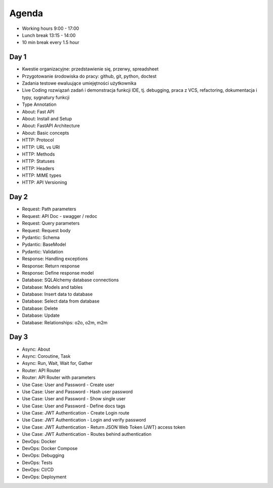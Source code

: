 Agenda
======
* Working hours 9:00 - 17:00
* Lunch break 13:15 - 14:00
* 10 min break every 1.5 hour


Day 1
-----
* Kwestie organizacyjne: przedstawienie się, przerwy, spreadsheet
* Przygotowanie środowiska do pracy: github, git, python, doctest
* Zadania testowe ewaluujące umiejętności użytkownika
* Live Coding rozwiązań zadań i demonstracja funkcji IDE, tj. debugging, praca z VCS, refactoring, dokumentacja i typy, sygnatury funkcji
* Type Annotation
* About: Fast API
* About: Install and Setup
* About: FastAPI Architecture
* About: Basic concepts
* HTTP: Protocol
* HTTP: URL vs URI
* HTTP: Methods
* HTTP: Statuses
* HTTP: Headers
* HTTP: MIME types
* HTTP: API Versioning


Day 2
-----
* Request: Path parameters
* Request: API Doc - swagger / redoc
* Request: Query parameters
* Request: Request body
* Pydantic: Schema
* Pydantic: BaseModel
* Pydantic: Validation
* Response: Handling exceptions
* Response: Return response
* Response: Define response model
* Database: SQLAlchemy database connections
* Database: Models and tables
* Database: Insert data to database
* Database: Select data from database
* Database: Delete
* Database: Update
* Database: Relationships: o2o, o2m, m2m


Day 3
-----
* Async: About
* Async: Coroutine, Task
* Async: Run, Wait, Wait for, Gather
* Router: API Router
* Router: API Router with parameters
* Use Case: User and Password - Create user
* Use Case: User and Password - Hash user password
* Use Case: User and Password - Show single user
* Use Case: User and Password - Define docs tags
* Use Case: JWT Authentication - Create Login route
* Use Case: JWT Authentication - Login and verify password
* Use Case: JWT Authentication - Return JSON Web Token (JWT) access token
* Use Case: JWT Authentication - Routes behind authentication
* DevOps: Docker
* DevOps: Docker Compose
* DevOps: Debugging
* DevOps: Tests
* DevOps: CI/CD
* DevOps: Deployment
